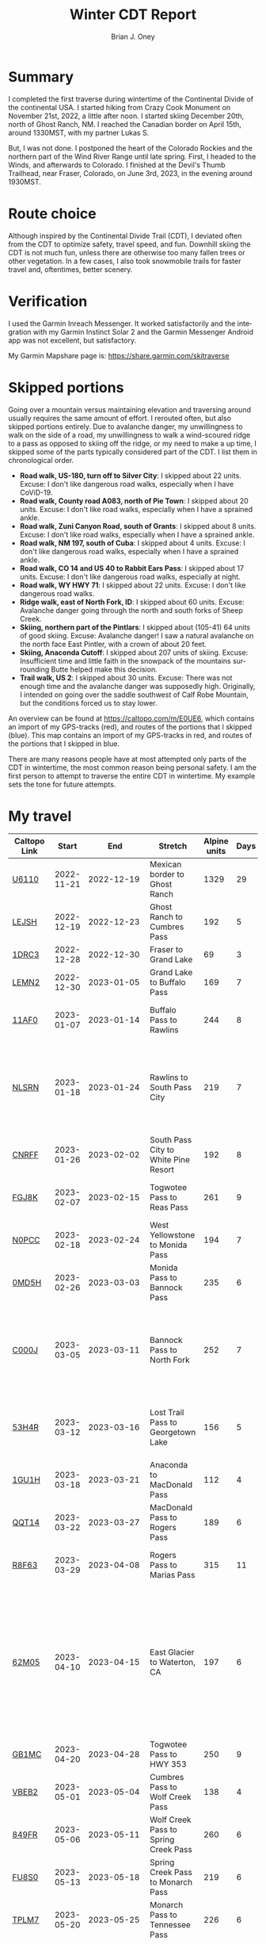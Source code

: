 #+TITLE: Winter CDT Report
#+AUTHOR: Brian J. Oney
#+TAGS: wintercdt
#+LANGUAGE: en
#+ORDER: 0

#+OPTIONS: ^:nil

* Summary

I completed the first traverse during wintertime of the Continental Divide of the continental USA. I started hiking from Crazy Cook Monument on November 21st, 2022, a little after noon. I started skiing December 20th, north of Ghost Ranch, NM. I reached the Canadian border on April 15th, around 1330MST, with my partner Lukas S.

But, I was not done. I postponed the heart of the Colorado Rockies and the northern part of the Wind River Range until late spring. First, I headed to the Winds, and afterwards to Colorado.  I finished at the Devil's Thumb Trailhead, near Fraser, Colorado, on June 3rd, 2023, in the evening around 1930MST.
* Route choice

Although inspired by the Continental Divide Trail (CDT), I deviated often from
the CDT to optimize safety, travel speed, and fun. Downhill skiing the CDT is
not much fun, unless there are otherwise too many fallen trees or other
vegetation.  In a few cases, I also took snowmobile trails for faster travel
and, oftentimes, better scenery.

* Verification
  I used the Garmin Inreach Messenger. It worked satisfactorily and the integration with my Garmin Instinct Solar 2 and the Garmin Messenger Android app was not excellent, but satisfactory.
  
My Garmin Mapshare page is: https://share.garmin.com/skitraverse

* Skipped portions

Going over a mountain versus maintaining elevation and traversing around usually requires the same amount of effort. I rerouted often, but also skipped portions entirely.  
Due to avalanche danger, my unwillingness to walk on the side of a road, my unwillingness to walk a wind-scoured ridge to a pass as opposed to skiing off the ridge, or my need to make a up time, I skipped some of the parts typically considered part of the CDT. I list them in chronological order.

- *Road walk, US-180, turn off to Silver City*: I skipped about 22 units. Excuse: I don't like dangerous road walks, especially when I have CoViD-19.
- *Road walk, County road A083, north of Pie Town*: I skipped about 20 units. Excuse: I don't like road walks, especially when I have a sprained ankle.
- *Road walk, Zuni Canyon Road, south of Grants*: I skipped about 8 units. Excuse: I don't like road walks, especially when I have a sprained ankle.
- *Road walk, NM 197, south of Cuba*: I skipped about 4 units. Excuse: I don't like dangerous road walks, especially when I have a sprained ankle.
- *Road walk, CO 14 and US 40 to Rabbit Ears Pass*: I skipped about 17 units. Excuse: I don't like dangerous road walks, especially at night.
- *Road walk, WY HWY 71*: I skipped about 22 units. Excuse: I don't like dangerous road walks.
- *Ridge walk, east of North Fork, ID*: I skipped about 60 units. Excuse: Avalanche danger going through the north and south forks of Sheep Creek. 
- *Skiing, northern part of the Pintlars*: I skipped about (105-41) 64 units of good skiing. Excuse: Avalanche danger! I saw a natural avalanche on the north face East Pintler, with a crown of about 20 feet.
- *Skiing, Anaconda Cutoff*: I skipped about 207 units of skiing. Excuse: Insufficient time and little faith in the snowpack of the mountains surrounding Butte helped make this decision.
- *Trail walk, US 2*: I skipped about 30 units. Excuse: There was not enough time and the avalanche danger was supposedly high. Originally, I intended on going over the saddle southwest of Calf Robe Mountain, but the conditions forced us to stay lower.

An overview can be found at https://caltopo.com/m/E0UE6, which contains an import of my GPS-tracks (red), and routes of the portions that I skipped (blue).
This map contains an import of my GPS-tracks in red, and routes of the portions that I skipped in blue.
  
There are many reasons people have at most attempted only parts of the CDT in wintertime, the most common reason being personal safety. I am the first person to attempt to traverse the entire CDT in wintertime. My example sets the tone for future attempts.


* My travel
| Caltopo Link           |      Start |                                             End | Stretch                              | Alpine units | Days | Rest nights | Units/day | Notes                                                                                                                                      | Town stop                   | Comrades |
|------------------------+------------+-------------------------------------------------+--------------------------------------+--------------+------+-------------+-----------+--------------------------------------------------------------------------------------------------------------------------------------------+-----------------------------+----------|
| [[https://caltopo.com/m/U6110][U6110]]                  | 2022-11-21 |                                      2022-12-19 | Mexican border to Ghost Ranch        |         1329 |   29 |           0 |        46 |                                                                                                                                            | Cliff, Pie Town, & Cuba, NM |          |
| [[https://caltopo.com/m/LEJSH][LEJSH]]                  | 2022-12-19 |                                      2022-12-23 | Ghost Ranch to Cumbres Pass          |          192 |    5 |           5 |        38 | Skied! Storm Elliott kept it cool.                                                                                                         |                             |          |
| [[https://caltopo.com/m/1DRC3][1DRC3]]                  | 2022-12-28 |                                      2022-12-30 | Fraser to Grand Lake                 |           69 |    3 |           0 |        23 |                                                                                                                                            | Grand Lake, CO              |          |
| [[https://caltopo.com/m/LEMN2][LEMN2]]                  | 2022-12-30 |                                      2023-01-05 | Grand Lake to Buffalo Pass           |          169 |    7 |           2 |        24 | Hitched on CO 14.                                                                                                                          | Steamboat Springs, CO       |          |
| [[https://caltopo.com/m/11AF0][11AF0]]                  | 2023-01-07 |                                      2023-01-14 | Buffalo Pass to Rawlins              |          244 |    8 |           4 |        31 | Hitched last 12 miles to Rawlins                                                                                                           | Rawlins, WY                 |          |
| [[https://caltopo.com/m/NLSRN][NLSRN]]                  | 2023-01-18 |                                      2023-01-24 | Rawlins to South Pass City           |          219 |    7 |           2 |        31 | 1 false start, with wife. Two feet of snow in Rawlins, more at South Pass.                                                                 | South Pass City, WY         | Boss     |
| [[https://caltopo.com/m/CNRFF][CNRFF]]                  | 2023-01-26 |                                      2023-02-02 | South Pass City to White Pine Resort |          192 |    8 |           5 |        24 | Bad decision to attempt.                                                                                                                   | Pinedale, WY                |          |
| [[https://caltopo.com/m/FGJ8K][FGJ8K]]                  | 2023-02-07 |                                      2023-02-15 | Togwotee Pass to Reas Pass           |          261 |    9 |           3 |        29 | 2 nights at Old Faithful Snow Lodge.                                                                                                       | West Yellowstone            |          |
| [[https://caltopo.com/m/N0PCC][N0PCC]]                  | 2023-02-18 |                                      2023-02-24 | West Yellowstone to Monida Pass      |          194 |    7 |           2 |        28 | Hitching on I-15 is difficult.                                                                                                             | Lima, MT                    |          |
| [[https://caltopo.com/m/0MD5H][0MD5H]]                  | 2023-02-26 |                                      2023-03-03 | Monida Pass to Bannock Pass          |          235 |    6 |           2 |        39 | Skied off of Horse Prairie.                                                                                                                | Leadore, ID                 |          |
| [[https://caltopo.com/m/C000J][C000J]]                  | 2023-03-05 |                                      2023-03-11 | Bannock Pass to North Fork           |          252 |    7 |           1 |        36 | Avalanche situation was too dangerous past Fourth of July creek headwaters.                                                                | North Fork, ID              |          |
| [[https://caltopo.com/m/53H4R][53H4R]]                  | 2023-03-12 |                                      2023-03-16 | Lost Trail Pass to Georgetown Lake   |          156 |    5 |           2 |        31 | Avalanche situation was too dangerous past Pintlar Pass.                                                                                   | Anaconda, MT                |          |
| [[https://caltopo.com/m/1GU1H][1GU1H]]                  | 2023-03-18 |                                      2023-03-21 | Anaconda to MacDonald Pass           |          112 |    4 |           1 |        28 | Anaconda Cutoff taken.                                                                                                                     | Helena, MT                  | LS       |
| [[https://caltopo.com/m/QQT14][QQT14]]                  | 2023-03-22 |                                      2023-03-27 | MacDonald Pass to Rogers Pass        |          189 |    6 |           2 |        32 |                                                                                                                                            | Lincoln, MT                 | LS       |
| [[https://caltopo.com/m/R8F63][R8F63]]                  | 2023-03-29 |                                      2023-04-08 | Rogers Pass to Marias Pass           |          315 |   11 |           2 |        29 | Resupplied at Teton Pass Resort.                                                                                                           | East Glacier, MT            | LS       |
| [[https://caltopo.com/m/62M05][62M05]]                  | 2023-04-10 |                                      2023-04-15 | East Glacier to Waterton, CA         |          197 |    6 |           5 |        33 | Chinook winds melt off snowpack quickly, east of the Continental Divide. Some bridges are deconstructed. St. Mary lake can be a scary ski. | Kalispell, MT               | LS       |
| [[https://caltopo.com/m/GB1MC][GB1MC]]                  | 2023-04-20 |                                      2023-04-28 | Togwotee Pass to HWY 353             |          250 |    9 |           3 |        28 |                                                                                                                                            |                             |          |
| [[https://caltopo.com/m/VBEB2][VBEB2]]                  | 2023-05-01 |                                      2023-05-04 | Cumbres Pass to Wolf Creek Pass      |          138 |    4 |           2 |        35 |                                                                                                                                            | Pagosa Springs, CO          |          |
| [[https://caltopo.com/m/849FR][849FR]]                  | 2023-05-06 |                                      2023-05-11 | Wolf Creek Pass to Spring Creek Pass |          260 |    6 |           2 |        43 |                                                                                                                                            | Creede, CO                  |          |
| [[https://caltopo.com/m/FU8S0][FU8S0]]                  | 2023-05-13 |                                      2023-05-18 | Spring Creek Pass to Monarch Pass    |          219 |    6 |           2 |        37 |                                                                                                                                            | Salida, CO                  |          |
| [[https://caltopo.com/m/TPLM7][TPLM7]]                  | 2023-05-20 |                                      2023-05-25 | Monarch Pass to Tennessee Pass       |          226 |    6 |           3 |        38 |                                                                                                                                            | Leadville, CO               |          |
| [[https://caltopo.com/m/TFD6S][TFD6S]]                  | 2023-05-28 |                                      2023-06-03 | Tennessee Pass to Devil’s Thumb TH   |          252 |    7 |             |        36 |                                                                                                                                            | Fraser, CO                  |          |
|------------------------+------------+-------------------------------------------------+--------------------------------------+--------------+------+-------------+-----------+--------------------------------------------------------------------------------------------------------------------------------------------+-----------------------------+----------|
|                        |            |                                                 |                                      |              |      |             |           |                                                                                                                                            |                             |          |
|                        |            |                                                 | *Totals:*                            |         5670 |  159 |          50 |           |                                                                                                                                            |                             |          |
|                        |            |                                                 | averages                             |        206.7 |  6.5 |         2.5 |        32 |                                                                                                                                            |                             |          |
|                        |            |                                                 |                                      |              |      |             |           |                                                                                                                                            |                             |          |
|------------------------+------------+-------------------------------------------------+--------------------------------------+--------------+------+-------------+-----------+--------------------------------------------------------------------------------------------------------------------------------------------+-----------------------------+----------|
| *Speed:*               |            |                                                 |                                      |              |      |             |           |                                                                                                                                            |                             |          |
| units/day winter       |         29 | ← Counting vertical gain and distance, not down |                                      |              |      |             |           |                                                                                                                                            |                             |          |
| units/day spring       |         34 |                 ← Approximately after March 1st |                                      |              |      |             |           |                                                                                                                                            |                             |          |
| rest and length buffer |        0.2 |                                                 |                                      |              |      |             |           |                                                                                                                                            |                             |          |


